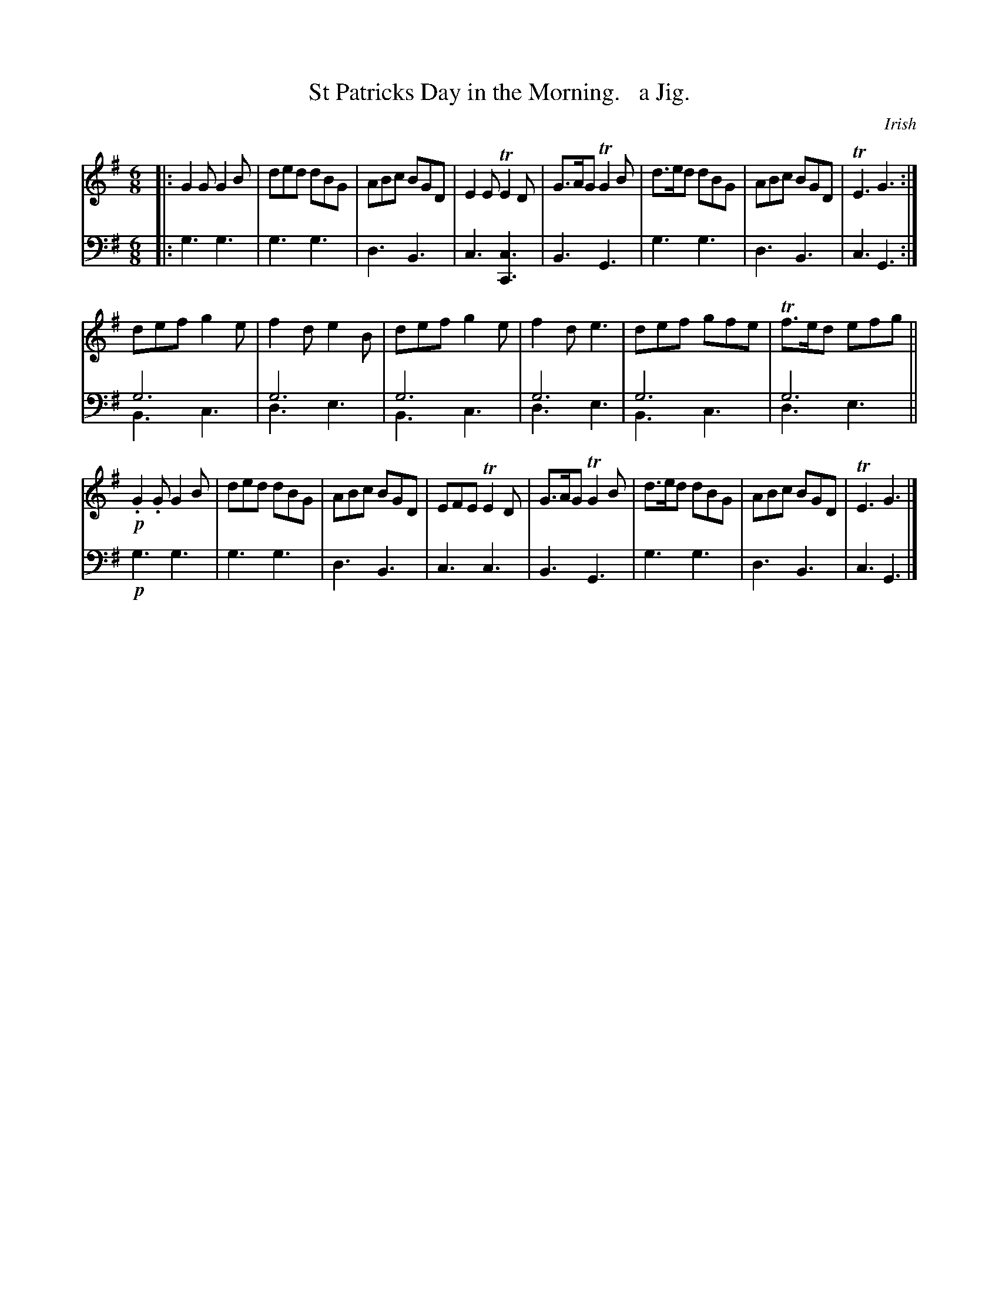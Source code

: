X: 3182
T: St Patricks Day in the Morning.   a Jig.
O: Irish
%R: jig
N: This is version 2, for ABC software that understands voice overlays.
B: Niel Gow & Sons "Complete Repository" v.3 p.18 #2
Z: 2021 John Chambers <jc:trillian.mit.edu>
M: 6/8
L: 1/8
K: G
% - - - - - - - - - -
% Voice 1 has each phrase (8+6+8 bars) on a staff.
V: 1 staves=2
|:\
G2G G2B | ded dBG | ABc BGD | E2E TE2D | G>AG TG2B | d>ed dBG | ABc BGD | TE3 G3 :|
def g2e | f2d e2B | def g2e | f2d e3 | def gfe | Tf>ed efg ||
!p!.G2.G G2B | ded dBG | ABc BGD | EFE TE2D | G>AG TG2B | d>ed dBG | ABc BGD | TE3 G3 |]
% - - - - - - - - - -
% Voice 2 preserves the original staff layout
V: 2 clef=bass middle=d
|:\
g3 g3 | g3 g3 | d3 B3 | c3 [c3C3] | B3 G3 | g3 g3 | d3 B3 | c3 G3 :|
g6 & B3 c3 | g6 & d3 e3 | g6 & B3 c3 | g6 & d3 e3 |
g6 & B3 c3 | g6 & d3 e3 || !p!g3 g3 | g3 g3 |
d3 B3 | c3 c3 | B3 G3 | g3 g3 | d3 B3 | c3 G3 |]
